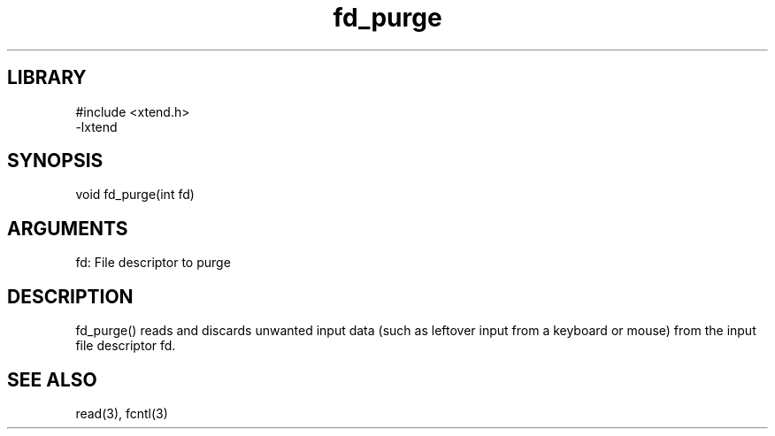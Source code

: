 .TH fd_purge 3

.SH LIBRARY
\" Indicate #includes, library name, -L and -l flags
.nf
.na
#include <xtend.h>
-lxtend
.ad
.fi

\" Convention:
\" Underline anything that is typed verbatim - commands, etc.
.SH SYNOPSIS
.PP
.nf 
.na
void    fd_purge(int fd)
.ad
.fi

.SH ARGUMENTS
.nf
.na
fd: File descriptor to purge
.ad
.fi

.SH DESCRIPTION

fd_purge() reads and discards unwanted input data (such as leftover
input from a keyboard or mouse) from the input file descriptor fd.

.SH SEE ALSO

read(3), fcntl(3)

